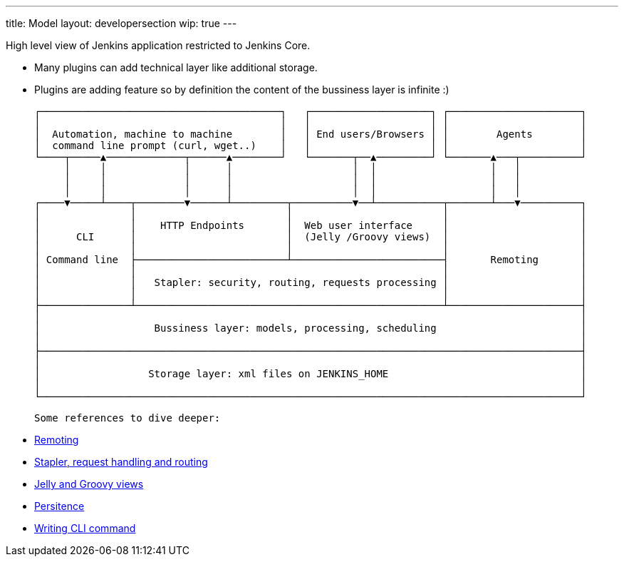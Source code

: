 ---
title: Model
layout: developersection
wip: true
---

High level view of Jenkins application restricted to Jenkins Core.

- Many plugins can add technical layer like additional storage.
- Plugins are adding feature so by definition the content of the bussiness layer is infinite :)

 ┌────────────────────────────────────────┐   ┌────────────────────┐ ┌──────────────────────┐
 │                                        │   │                    │ │                      │
 │  Automation, machine to machine        │   │ End users/Browsers │ │        Agents        │
 │  command line prompt (curl, wget..)    │   │                    │ │                      │
 └────┬─────▲─────────────┬──────▲────────┘   └───────┬──▲─────────┘ └───────▲───┬──────────┘
      │     │             │      │                    │  │                   │   │
      │     │             │      │                    │  │                   │   │
      │     │             │      │                    │  │                   │   │
 ┌────▼─────┴────┬────────▼──────┴─────────┬──────────▼──┴───────────┬───────┴───▼──────────┐
 │               │                         │                         │                      │
 │               │    HTTP Endpoints       │  Web user interface     │                      │
 │      CLI      │                         │  (Jelly /Groovy views)  │                      │
 │               │                         │                         │                      │
 │ Command line  ├─────────────────────────┴─────────────────────────┤       Remoting       │
 │               │                                                   │                      │
 │               │   Stapler: security, routing, requests processing │                      │
 │               │                                                   │                      │
 ├───────────────┴───────────────────────────────────────────────────┴──────────────────────┤
 │                                                                                          │
 │                   Bussiness layer: models, processing, scheduling                        │
 │                                                                                          │
 ├──────────────────────────────────────────────────────────────────────────────────────────┤
 │                                                                                          │
 │                  Storage layer: xml files on JENKINS_HOME                                │
 │                                                                                          │
 └──────────────────────────────────────────────────────────────────────────────────────────┘

 Some references to dive deeper:

 - https://github.com/jenkinsci/remoting/blob/master/README.md[Remoting]
 - https://www.jenkins.io/doc/developer/handling-requests/[Stapler, request handling and routing]
 - https://www.jenkins.io/doc/developer/views/[Jelly and Groovy views]
 - https://www.jenkins.io/doc/developer/persistence/[Persitence]
 - https://www.jenkins.io/doc/developer/cli/writing-cli-commands/[Writing CLI command]